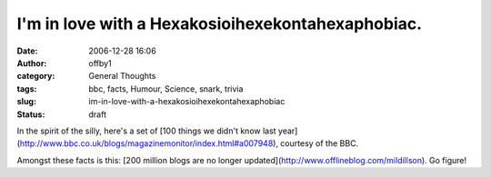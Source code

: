 I'm in love with a Hexakosioihexekontahexaphobiac.
##################################################
:date: 2006-12-28 16:06
:author: offby1
:category: General Thoughts
:tags: bbc, facts, Humour, Science, snark, trivia
:slug: im-in-love-with-a-hexakosioihexekontahexaphobiac
:status: draft

In the spirit of the silly, here's a set of [100 things we didn't know
last
year](http://www.bbc.co.uk/blogs/magazinemonitor/index.html#a007948),
courtesy of the BBC.

Amongst these facts is this: [200 million blogs are no longer
updated](http://www.offlineblog.com/mildillson). Go figure!
